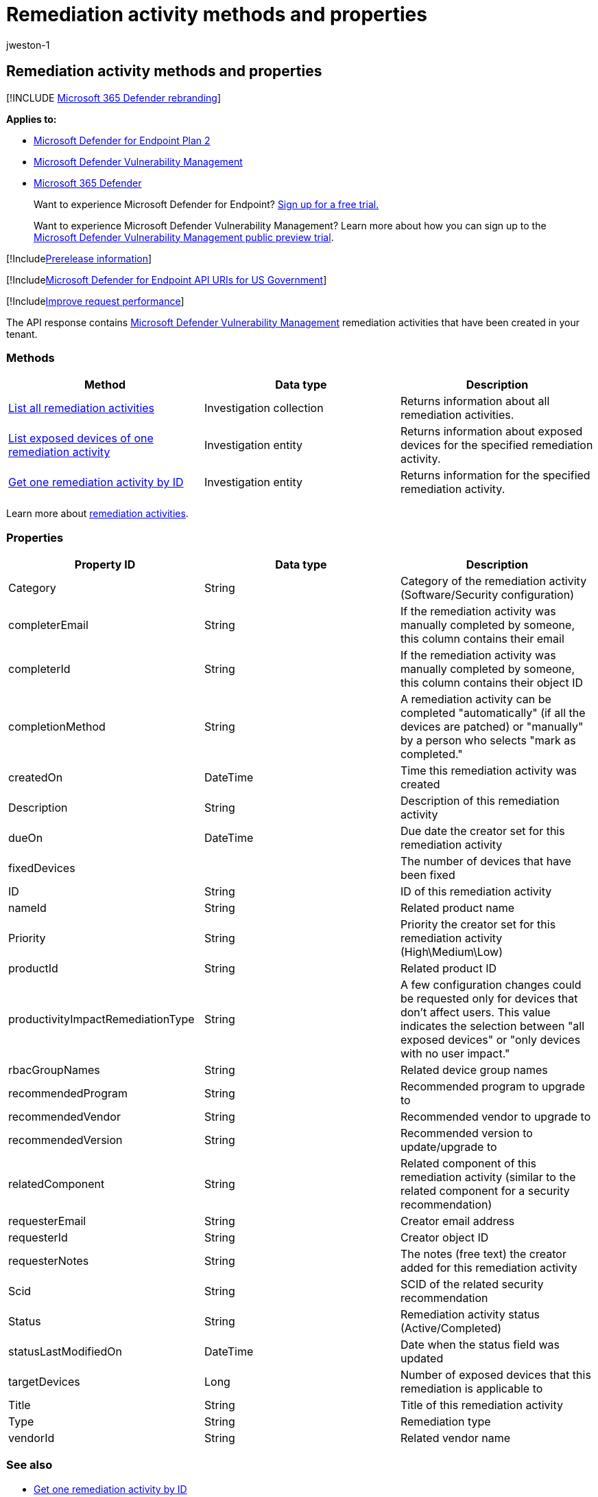 = Remediation activity methods and properties
:audience: ITPro
:author: jweston-1
:description: The API response contains Microsoft Defender Vulnerability Management remediation activities created in your tenant. You can request all the remediation activities, only one remediation activity, or information about exposed devices for a selected remediation task.
:keywords: apis, remediation, remediation api, get, remediation tasks, remediation methods, remediation properties,
:manager: dansimp
:ms.author: v-jweston
:ms.collection: M365-security-compliance
:ms.custom: api
:ms.localizationpriority: medium
:ms.mktglfcycl: deploy
:ms.pagetype: security
:ms.service: microsoft-365-security
:ms.sitesec: library
:ms.subservice: mde
:ms.topic: article
:search.appverid: met150

== Remediation activity methods and properties

[!INCLUDE xref:../../includes/microsoft-defender.adoc[Microsoft 365 Defender rebranding]]

*Applies to:*

* https://go.microsoft.com/fwlink/p/?linkid=2154037[Microsoft Defender for Endpoint Plan 2]
* link:../defender-vulnerability-management/index.yml[Microsoft Defender Vulnerability Management]
* https://go.microsoft.com/fwlink/?linkid=2118804[Microsoft 365 Defender]

____
Want to experience Microsoft Defender for Endpoint?
https://signup.microsoft.com/create-account/signup?products=7f379fee-c4f9-4278-b0a1-e4c8c2fcdf7e&ru=https://aka.ms/MDEp2OpenTrial?ocid=docs-wdatp-exposedapis-abovefoldlink[Sign up for a free trial.]
____

____
Want to experience Microsoft Defender Vulnerability Management?
Learn more about how you can sign up to the xref:../defender-vulnerability-management/get-defender-vulnerability-management.adoc[Microsoft Defender Vulnerability Management public preview trial].
____

[!Includexref:../../includes/prerelease.adoc[Prerelease information]]

[!Includexref:../../includes/microsoft-defender-api-usgov.adoc[Microsoft Defender for Endpoint API URIs for US Government]]

[!Includexref:../../includes/improve-request-performance.adoc[Improve request performance]]

The API response contains xref:next-gen-threat-and-vuln-mgt.adoc[Microsoft Defender Vulnerability Management] remediation activities that have been created in your tenant.

=== Methods

|===
| Method | Data type | Description

| xref:get-remediation-all-activities.adoc[List all remediation activities]
| Investigation collection
| Returns information about all remediation activities.

| xref:get-remediation-exposed-devices-activities.adoc[List exposed devices of one remediation activity]
| Investigation entity
| Returns information about exposed devices for the specified remediation activity.

| xref:get-remediation-one-activity.adoc[Get one remediation activity by ID]
| Investigation entity
| Returns information for the specified remediation activity.
|===

Learn more about xref:tvm-remediation.adoc[remediation activities].

=== Properties

|===
| Property ID | Data type | Description

| Category
| String
| Category of the remediation activity (Software/Security configuration)

| completerEmail
| String
| If the remediation activity was manually completed by someone, this column contains their email

| completerId
| String
| If the remediation activity was manually completed by someone, this column contains their object ID

| completionMethod
| String
| A remediation activity can be completed "automatically" (if all the devices are patched) or "manually" by a person who selects "mark as completed."

| createdOn
| DateTime
| Time this remediation activity was created

| Description
| String
| Description of this remediation activity

| dueOn
| DateTime
| Due date the creator set for this remediation activity

| fixedDevices
|
| The number of devices that have been fixed

| ID
| String
| ID of this remediation activity

| nameId
| String
| Related product name

| Priority
| String
| Priority the creator set for this remediation activity (High\Medium\Low)

| productId
| String
| Related product ID

| productivityImpactRemediationType
| String
| A few configuration changes could be requested only for devices that don't affect users.
This value indicates the selection between "all exposed devices" or "only devices with no user impact."

| rbacGroupNames
| String
| Related device group names

| recommendedProgram
| String
| Recommended program to upgrade to

| recommendedVendor
| String
| Recommended vendor to upgrade to

| recommendedVersion
| String
| Recommended version to update/upgrade to

| relatedComponent
| String
| Related component of this remediation activity (similar to the related component for a security recommendation)

| requesterEmail
| String
| Creator email address

| requesterId
| String
| Creator object ID

| requesterNotes
| String
| The notes (free text) the creator added for this remediation activity

| Scid
| String
| SCID of the related security recommendation

| Status
| String
| Remediation activity status (Active/Completed)

| statusLastModifiedOn
| DateTime
| Date when the status field was updated

| targetDevices
| Long
| Number of exposed devices that this remediation is applicable to

| Title
| String
| Title of this remediation activity

| Type
| String
| Remediation type

| vendorId
| String
| Related vendor name
|===

=== See also

* xref:get-remediation-one-activity.adoc[Get one remediation activity by ID]
* xref:get-remediation-all-activities.adoc[List all remediation activities]
* xref:get-remediation-exposed-devices-activities.adoc[List exposed devices of one remediation activity]
* xref:next-gen-threat-and-vuln-mgt.adoc[Microsoft Defender Vulnerability Management]
* xref:tvm-weaknesses.adoc[Vulnerabilities in your organization]
